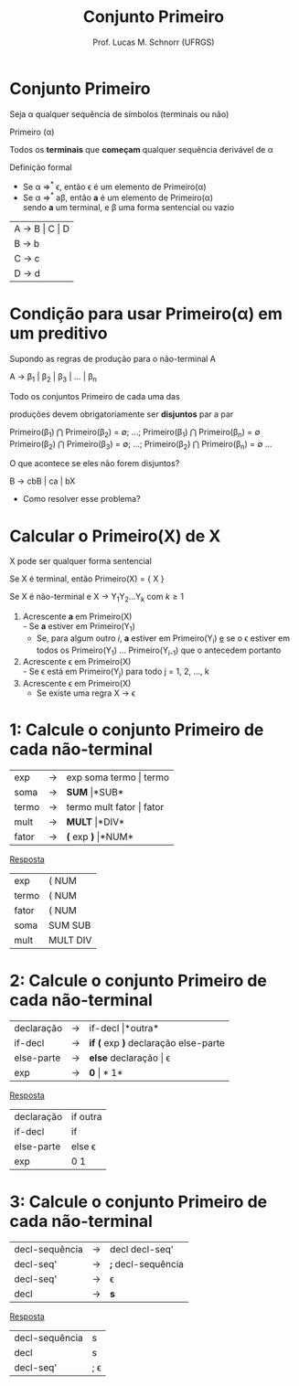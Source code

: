 # -*- coding: utf-8 -*-
# -*- mode: org -*-
#+startup: beamer overview indent
#+LANGUAGE: pt-br
#+TAGS: noexport(n)
#+EXPORT_EXCLUDE_TAGS: noexport
#+EXPORT_SELECT_TAGS: export

#+Title: Conjunto Primeiro
#+Author: Prof. Lucas M. Schnorr (UFRGS)
#+Date: \copyleft

#+LaTeX_CLASS: beamer
#+LaTeX_CLASS_OPTIONS: [xcolor=dvipsnames]
#+OPTIONS:   H:1 num:t toc:nil \n:nil @:t ::t |:t ^:t -:t f:t *:t <:t
#+LATEX_HEADER: \input{../org-babel.tex}

* Conjunto Primeiro
#+BEGIN_CENTER
Seja \alpha qualquer sequência de símbolos (terminais ou não)

Primeiro (\alpha)

Todos os *terminais* que *começam* qualquer sequência derivável de \alpha
#+END_CENTER

#+Latex: \vfill\pause

Definição formal
- Se \alpha \Rightarrow^* \epsilon, então \epsilon é um elemento de Primeiro(\alpha)
- Se \alpha \Rightarrow^* a\beta, então *a* é um elemento de Primeiro(\alpha) \\
  sendo *a* um terminal, e \beta uma forma sentencial ou vazio

#+Latex: \vfill\pause

| A \rightarrow B \vert C \vert D |
| B \rightarrow b         |
| C \rightarrow c         |
| D \rightarrow d         |

* Condição para usar Primeiro(\alpha) em um preditivo
Supondo as regras de produção para o não-terminal A

A $\rightarrow$ \beta_1 | \beta_2 | \beta_3 | ... | \beta_n

#+BEGIN_CENTER
Todo os conjuntos Primeiro de cada uma das

produções devem obrigatoriamente ser *disjuntos* par a par

Primeiro(\beta_1) $\bigcap$ Primeiro(\beta_2) = \emptyset; ...; Primeiro(\beta_1) $\bigcap$ Primeiro(\beta_n) = \emptyset
Primeiro(\beta_2) $\bigcap$ Primeiro(\beta_3) = \emptyset; ...; Primeiro(\beta_2) $\bigcap$ Primeiro(\beta_n) = \emptyset
...
#+END_CENTER

#+Latex: \vfill\pause

O que acontece se eles não forem disjuntos?
#+BEGIN_CENTER
B \rightarrow cbB | ca | bX
#+END_CENTER
+ Como resolver esse problema?

* Calcular o *Primeiro(X)* de X

#+BEGIN_CENTER
X pode ser qualquer forma sentencial
#+END_CENTER


#+Latex: \vfill\pause

Se X é terminal, então Primeiro(X) = { X }

#+Latex: \vfill\pause

Se X é não-terminal e X \rightarrow Y_{1}Y_{2}...Y_{k} com $k \geq 1$
1. Acrescente *a* em Primeiro(X) \\
   - Se *a* estiver em Primeiro(Y_1)
   - Se, para algum outro $i$, *a* estiver em Primeiro(Y_i) _e_ se o \epsilon
     estiver em todos os Primeiro(Y_1) ... Primeiro(Y_{i-1}) que o
     antecedem portanto
2. Acrescente \epsilon em Primeiro(X) \\
   - Se \epsilon está em Primeiro(Y_j) para todo j = 1, 2, ..., k
3. Acrescente \epsilon em Primeiro(X)
   - Se existe uma regra X \rightarrow \epsilon

* 1: Calcule o conjunto Primeiro de cada não-terminal
| exp   | \rightarrow | exp soma termo \vert termo   |
| soma  | \rightarrow | *SUM* \vert *SUB*         |
| termo | \rightarrow | termo mult fator \vert fator |
| mult  | \rightarrow | *MULT* \vert *DIV*           |
| fator | \rightarrow | *(* exp *)* \vert *NUM*            |

#+Latex: \vfill\pause

#+BEGIN_CENTER
_Resposta_
#+END_CENTER

| exp   | ( NUM    |
| termo | ( NUM    |
| fator | ( NUM    |
| soma  | SUM SUB  |
| mult  | MULT DIV |
* 2: Calcule o conjunto Primeiro de cada não-terminal
| declaração | \rightarrow | if-decl \vert *outra*                  |
| if-decl    | \rightarrow | *if (* exp *)* declaração else-parte |
| else-parte | \rightarrow | *else* declaração \vert \epsilon              |
| exp        | \rightarrow | *0* \vert *1*                            |

#+Latex: \vfill\pause

#+BEGIN_CENTER
_Resposta_
#+END_CENTER

| declaração | if outra      |
| if-decl    | if            |
| else-parte | else \epsilon |
| exp        | 0 1           |
* 3: Calcule o conjunto Primeiro de cada não-terminal
| decl-sequência | \rightarrow | decl decl-seq'     |
| decl-seq'      | \rightarrow | *;* decl-sequência |
| decl-seq'      | \rightarrow | \epsilon           |
| decl           | \rightarrow | *s*                |

#+Latex: \vfill\pause

#+BEGIN_CENTER
_Resposta_
#+END_CENTER

| decl-sequência | s          |
| decl           | s          |
| decl-seq'      | ; \epsilon |

